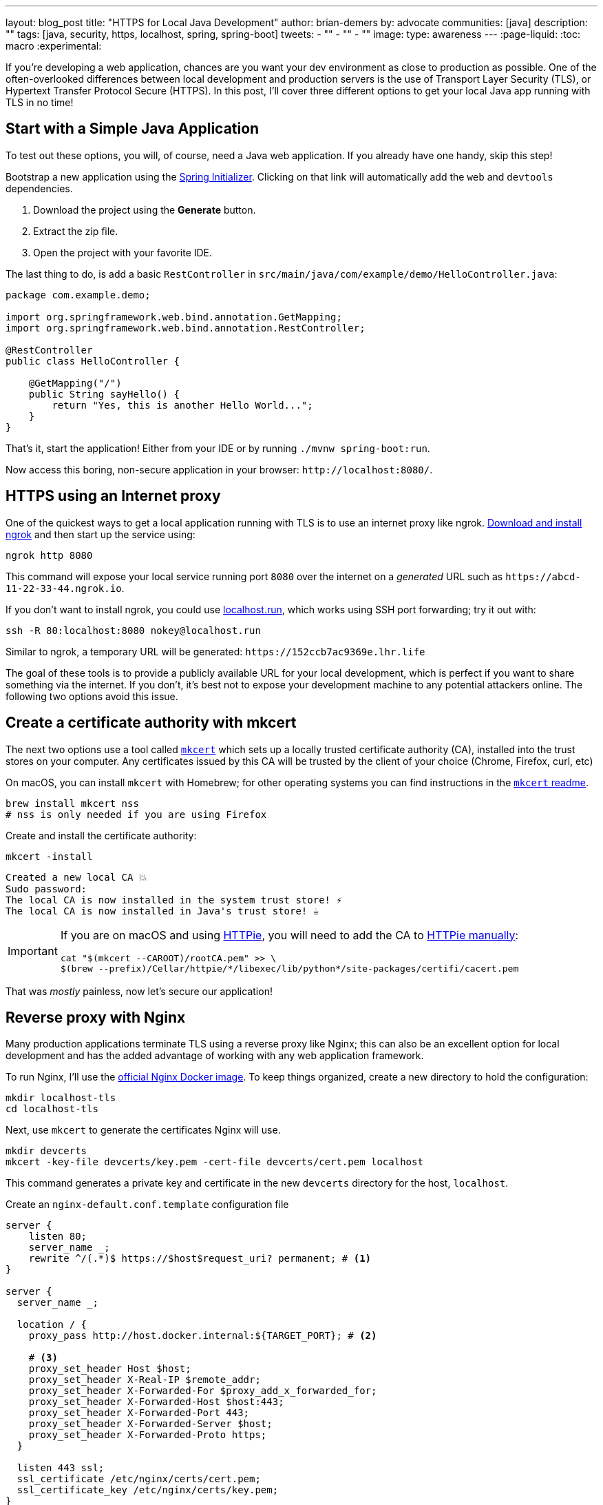 ---
layout: blog_post
title: "HTTPS for Local Java Development"
author: brian-demers
by: advocate
communities: [java]
description: ""
tags: [java, security, https, localhost, spring, spring-boot]
tweets:
- ""
- ""
- ""
image:
type: awareness
---
:page-liquid:
:toc: macro
:experimental:

If you're developing a web application, chances are you want your dev environment as close to production as possible. One of the often-overlooked differences between local development and production servers is the use of Transport Layer Security (TLS), or Hypertext Transfer Protocol Secure (HTTPS). In this post, I'll cover three different options to get your local Java app running with TLS in no time!

toc::[]

== Start with a Simple Java Application

To test out these options, you will, of course, need a Java web application. If you already have one handy, skip this step!

Bootstrap a new application using the https://start.spring.io/#!type=maven-project&language=java&packaging=jar&jvmVersion=11&groupId=com.example&artifactId=demo&name=demo&description=Demo%20project%20for%20Spring%20Boot&packageName=com.example.demo&dependencies=web,devtools[Spring Initializer]. Clicking on that link will automatically add the `web` and `devtools` dependencies.

1. Download the project using the *Generate* button.
2. Extract the zip file.
3. Open the project with your favorite IDE.

The last thing to do, is add a basic `RestController` in `src/main/java/com/example/demo/HelloController.java`:

[source,java]
----
package com.example.demo;

import org.springframework.web.bind.annotation.GetMapping;
import org.springframework.web.bind.annotation.RestController;

@RestController
public class HelloController {

    @GetMapping("/")
    public String sayHello() {
        return "Yes, this is another Hello World...";
    }
}
----

That's it, start the application! Either from your IDE or by running `./mvnw spring-boot:run`.

Now access this boring, non-secure application in your browser: `\http://localhost:8080/`.

== HTTPS using an Internet proxy

One of the quickest ways to get a local application running with TLS is to use an internet proxy like ngrok.
https://ngrok.com/download[Download and install ngrok] and then start up the service using:

[source,bash]
----
ngrok http 8080
----

This command will expose your local service running port `8080` over the internet on a _generated_ URL such as `\https://abcd-11-22-33-44.ngrok.io`.

If you don't want to install ngrok, you could use https://localhost.run/[localhost.run], which works using SSH port forwarding; try it out with:

[source,bash]
----
ssh -R 80:localhost:8080 nokey@localhost.run
----

Similar to ngrok, a temporary URL will be generated: `\https://152ccb7ac9369e.lhr.life`

The goal of these tools is to provide a publicly available URL for your local development, which is perfect if you want to share something via the internet. If you don't, it's best not to expose your development machine to any potential attackers online. The following two options avoid this issue.

== Create a certificate authority with mkcert

The next two options use a tool called https://github.com/FiloSottile/mkcert[`mkcert`] which sets up a locally trusted certificate authority (CA), installed into the trust stores on your computer. Any certificates issued by this CA will be trusted by the client of your choice (Chrome, Firefox, curl, etc)

On macOS, you can install `mkcert` with Homebrew; for other operating systems you can find instructions in the https://github.com/FiloSottile/mkcert#installation[`mkcert` readme].

[source,bash]
----
brew install mkcert nss
# nss is only needed if you are using Firefox
----

Create and install the certificate authority:

====
[source,bash]
----
mkcert -install
----

[source,txt]
----
Created a new local CA 💥
Sudo password:
The local CA is now installed in the system trust store! ⚡️
The local CA is now installed in Java's trust store! ☕️
----
====

[IMPORTANT]
====

If you are on macOS and using https://httpie.io/[HTTPie], you will need to add the CA to https://github.com/httpie/httpie/issues/480[HTTPie manually]: +

[source,bash]
----
cat "$(mkcert --CAROOT)/rootCA.pem" >> \
$(brew --prefix)/Cellar/httpie/*/libexec/lib/python*/site-packages/certifi/cacert.pem
----
====

That was _mostly_ painless, now let's secure our application!

== Reverse proxy with Nginx

Many production applications terminate TLS using a reverse proxy like Nginx; this can also be an excellent option for local development and has the added advantage of working with any web application framework.

To run Nginx, I'll use the https://hub.docker.com/_/nginx[official Nginx Docker image]. To keep things organized, create a new directory to hold the configuration:

[source,bash]
----
mkdir localhost-tls
cd localhost-tls
----

Next, use `mkcert` to generate the certificates Nginx will use.

[source,bash]
----
mkdir devcerts
mkcert -key-file devcerts/key.pem -cert-file devcerts/cert.pem localhost
----

This command generates a private key and certificate in the new `devcerts` directory for the host, `localhost`.

Create an `nginx-default.conf.template` configuration file

====
[source,conf]
----
server {
    listen 80;
    server_name _;
    rewrite ^/(.*)$ https://$host$request_uri? permanent; # <.>
}

server {
  server_name _;

  location / {
    proxy_pass http://host.docker.internal:${TARGET_PORT}; # <.>

    # <.>
    proxy_set_header Host $host;
    proxy_set_header X-Real-IP $remote_addr;
    proxy_set_header X-Forwarded-For $proxy_add_x_forwarded_for;
    proxy_set_header X-Forwarded-Host $host:443;
    proxy_set_header X-Forwarded-Port 443;
    proxy_set_header X-Forwarded-Server $host;
    proxy_set_header X-Forwarded-Proto https;
  }

  listen 443 ssl;
  ssl_certificate /etc/nginx/certs/cert.pem;
  ssl_certificate_key /etc/nginx/certs/key.pem;
}
----
<.> Redirect all http requests to https.
<.> Windows and Mac hosts run Docker in a VM, the hostname `host.docker.internal` is used to point back to the "host" OS and the port.
<.> Set the proxy headers, so the downstream app will know what URL the client is using.
====

=== Tie it all together with Docker

Now that we have our Java application, the certificates, and the Nginx configuration ready to go, the only thing left is to start it up!

Start Nginx with `docker run` mapping the above files as volumes to configure the service.

====
[source,bash]
----
docker run \
    -v $(pwd)/nginx-default.conf.template:/etc/nginx/templates/default.conf.template \ # <.>
    -v $(pwd)/devcerts:/etc/nginx/certs \ # <.>
    -p 443:443 \
    -p 80:80 \
    --env TARGET_PORT=8080 \ # <.>
    nginx
----
<.> The Nginx configuration file template.
<.> The path to the certificates.
<.> The port where your application is running on `localhost`.
====

NOTE: You can codify this solution using a https://github.com/bdemers/localhost-tls/blob/main/docker-compose.yml[docker-compose.yml file] if you prefer!

Test it out! Open up your browser to `\https://localhost/`.

== Configure Spring Boot to use HTTP

The previous options used a separate service to handle TLS; this time, I'll configure Spring Boot's embedded Tomcat server to terminate TLS directly.

Generate another set of certificates with `mkcert`, but this time set the output format to `pkcs12`, which is a format the Java Keystore understands.

[source,bash]
----
# create the directory
mkdir -p ~/.config/spring-boot

# generate a certificate in pkcs12 format
mkcert -pkcs12 -p12-file ~/.config/spring-boot/local-tls.p12 localhost
----

Create a properties file `~/.config/spring-boot/spring-boot-devtools.properties` containing the server port and newly genrated key store location.

[source,properties]
----
# Set the port
server.port=8443

# configure the key store path
server.ssl.key-store=${user.home}/.config/spring-boot/local-tls.p12
----

Now restart your Spring Boot application, and open your browser to `\https://localhost:8443` to access your newly secured application!

[TIP]
====
I didn't need to make any changes to my application because it's using https://docs.spring.io/spring-boot/docs/current/reference/html/using.html[Spring Boot DevTools], which automatically includes the above properties file. If you are *not* using DevTools, you can mimic this behavior by setting an environment variable before starting your application:

[source,bash]
----
SPRING_CONFIG_IMPORT='${user.home}/.config/spring-boot/spring-boot-devtools.properties'
----
====

== Bonus: add a hostname alias

The above examples use `localhost`, which works, but you might want to use a different hostname. One easy way to do this is to add a hostname alias to your `/etc/hosts` file:

[source,bash]
----
sudo sh -c 'echo "127.0.0.1 local.example" >> /etc/hosts'
----

In the above examples, when generating certificates with `mkcert`, replace `localhost` with your domain name, for example:

[source,bash]
----
mkcert -key-file devcerts/key.pem -cert-file devcerts/cert.pem local.example
----

WARNING: Use a domain name that you own or NOT in the official https://data.iana.org/TLD/tlds-alpha-by-domain.txt[top-level domain list] to ensure there are no conflicting or hijacked DNS entries.

== Learn more about building secure applications

This post has demonstrated three options for running applications locally using TLS/HTTPS. They each have strengths and weaknesses.

* Using an Internet proxy exposes your application to the world; however, this could be what you want if you are testing link:/docs/concepts/inline-hooks/[web hooks].
* Running a reverse proxy will work for any application, but it's one more service to manage (or likely, in my case, forget to start).
* Directly in Spring Boot application, "just works™️" once it's setup, but it cannot use the default HTTPS port (`443`) unless you employ some other workaround, like (https://mcaikovski.blogspot.com/2018/01/forwarding-ports-80-to-8080-or-443-to.html[iptables], https://serverfault.com/questions/112795/how-to-run-a-server-on-port-80-as-a-normal-user-on-linux#answer-112805[authbind], https://techblog.jeppson.org/2017/12/make-java-run-privileged-ports-centos-7/[setcap], etc.).

Now that your application is running securely with TLS, check out these posts to learn how to add secure user authentication!

* link:/blog/2021/12/14/antipatterns-secrets-java[Five Anti-Patterns with Secrets in Java]
* link:/blog/2020/08/14/spring-gateway-patterns[OAuth 2.0 Patterns with Spring Cloud Gateway]
* link:/blog/2021/06/18/native-java-framework-comparison[Build Native Java Apps with Micronaut, Quarkus, and Spring Boot]

If you have questions, please leave a comment below. If you liked this tutorial, follow https://twitter.com/oktadev[@oktadev] on Twitter, follow us https://www.linkedin.com/company/oktadev/[on LinkedIn], or subscribe to https://www.youtube.com/c/oktadev[our YouTube channel].
